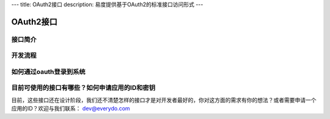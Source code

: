 ---
title: OAuth2接口
description: 易度提供基于OAuth2的标准接口访问形式
---

==================
OAuth2接口
==================

接口简介
=============


开发流程
===============


如何通过oauth登录到系统
===========================





目前可使用的接口有哪些？如何申请应用的ID和密钥
======================================================

目前，这些接口还在设计阶段，我们还不清楚怎样的接口才是对开发者最好的，你对这方面的需求有你的想法？或者需要申请一个应用的ID？欢迎与我们联系： dev@everydo.com

